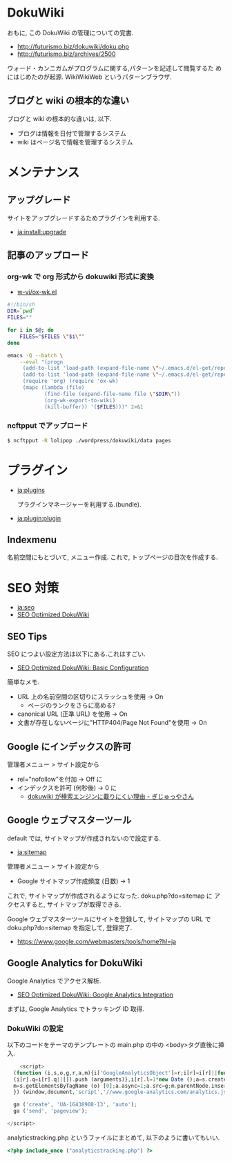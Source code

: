 #+OPTIONS: toc:nil
* DokuWiki
おもに, この DokuWiki の管理についての覚書.

- http://futurismo.biz/dokuwiki/doku.php
- http://futurismo.biz/archives/2500

ウォード・カンニガムがプログラムに関する,パターンを記述して閲覧するた
めにはじめたのが起源. WikiWikiWeb というパターンブラウザ.

** ブログと wiki の根本的な違い
ブログと wiki の根本的な違いは, 以下.

  - ブログは情報を日付で管理するシステム
  - wiki はページ名で情報を管理するシステム

* メンテナンス
** アップグレード
  サイトをアップグレードするためプラグインを利用する.

  - [[https://www.dokuwiki.org/ja:install:upgrade][ja:install:upgrade]]

** 記事のアップロード
*** org-wk で org 形式から dokuwiki 形式に変換

   - [[https://github.com/w-vi/ox-wk.el][w-vi/ox-wk.el]]   

   #+begin_src sh
#!/bin/sh
DIR=`pwd`
FILES=""

for i in $@; do
    FILES="$FILES \"$i\""
done

emacs -Q --batch \
    --eval "(progn
     (add-to-list 'load-path (expand-file-name \"~/.emacs.d/el-get/repo/org-mode/lisp/\"))
     (add-to-list 'load-path (expand-file-name \"~/.emacs.d/el-get/repo/ox-wk/\"))
     (require 'org) (require 'ox-wk)
     (mapc (lambda (file)
            (find-file (expand-file-name file \"$DIR\"))
            (org-wk-export-to-wiki)
            (kill-buffer)) '($FILES)))" 2>&1
   #+end_src

*** ncftpput でアップロード

#+begin_src sh
$ ncftpput -R lolipop ./wordpress/dokuwiki/data pages
#+end_src

* プラグイン
  - [[https://www.dokuwiki.org/ja:plugins][ja:plugins]]

    プラグインマネージャーを利用する.(bundle).

  - [[https://www.dokuwiki.org/ja:plugin:plugin][ja:plugin:plugin]]

** Indexmenu
   名前空間にもとづいて, メニュー作成.
   これで, トップページの目次を作成する.

* SEO 対策

  - [[https://www.dokuwiki.org/ja:seo][ja:seo]]
  - [[http://en.seowiki.info/best_practices/seo_optimized_dokuwiki][SEO Optimized DokuWiki]]

** SEO Tips
   SEO につよい設定方法は以下にある.これはすごい.

  - [[http://en.seowiki.info/best_practices/seo_optimized_dokuwiki/basic_configuration][SEO Optimized DokuWiki: Basic Configuration]]

  簡単なメモ.

    - URL 上の名前空間の区切りにスラッシュを使用 -> On
      - ページのランクをさらに高める?
    - canonical URL (正準 URL) を使用 -> On
    - 文書が存在しないページに"HTTP404/Page Not Found"を使用 -> On
   
** Google にインデックスの許可
   管理者メニュー > サイト設定から

   - rel="nofollow"を付加 -> Off に
   - インデックスを許可 (何秒後) -> 0 に
     - [[http://hain.jp/index.php/tech-j/2007/11/12/p191][dokuwiki が検索エンジンに載りにくい理由 - ぎじゅっやさん]]

** Google ウェブマスターツール
   default では, サイトマップが作成されないので設定する.

   - [[https://www.dokuwiki.org/ja:sitemap][ja:sitemap ]]

   管理者メニュー > サイト設定から
   - Google サイトマップ作成頻度 (日数)  -> 1

   これで, サイトマップが作成されるようになった. doku.php?do=sitemap に
   アクセスすると, サイトマップが取得できる.

   Google ウェブマスターツールにサイトを登録して, サイトマップの URL で
   doku.php?do=sitemap を指定して, 登録完了.

   - https://www.google.com/webmasters/tools/home?hl=ja

** Google Analytics for DokuWiki
   Google Analytics でアクセス解析.
  
    - [[http://en.seowiki.info/best_practices/seo_optimized_dokuwiki/integration/google_analytics][SEO Optimized DokuWiki: Google Analytics Integration]]

    まずは, Google Analytics でトラッキング ID 取得.

*** DokuWiki の設定 
    以下のコードをテーマのテンプレートの main.php の中の <body>タグ直後に挿入.
    
#+begin_src php
    <script>
  (function (i,s,o,g,r,a,m){i['GoogleAnalyticsObject']=r;i[r]=i[r]||function (){
  (i[r].q=i[r].q||[]).push (arguments)},i[r].l=1*new Date ();a=s.createElement (o),
  m=s.getElementsByTagName (o) [0];a.async=1;a.src=g;m.parentNode.insertBefore (a,m)
  }) (window,document,'script','//www.google-analytics.com/analytics.js','ga');

  ga ('create', 'UA-16438908-13', 'auto');
  ga ('send', 'pageview');

</script>
#+end_src

  analyticstracking.php というファイルにまとめて, 以下のように書いてもいい.

#+begin_src php
<?php include_once ("analyticstracking.php") ?>
#+end_src


